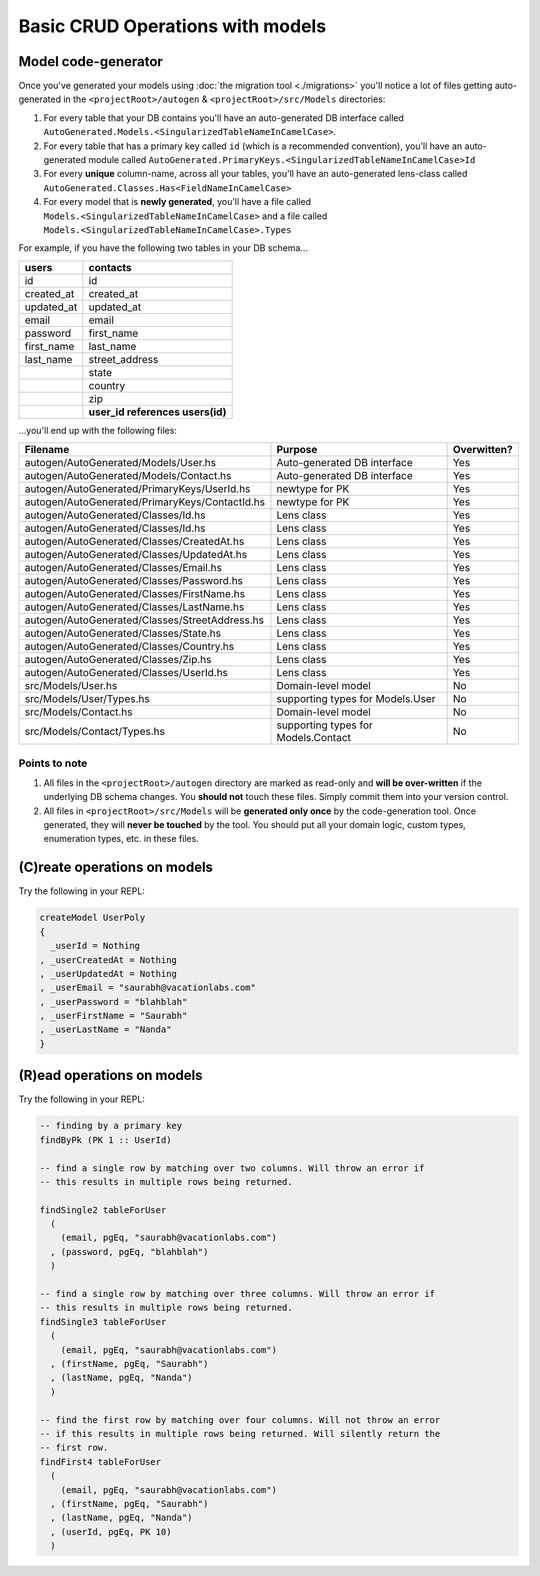 Basic CRUD Operations with models
=================================

Model code-generator
--------------------

Once you've generated your models using :doc:`the migration tool <./migrations>` you'll notice a lot of files getting auto-generated in the ``<projectRoot>/autogen`` & ``<projectRoot>/src/Models`` directories:

#. For every table that your DB contains you'll have an auto-generated DB interface called ``AutoGenerated.Models.<SingularizedTableNameInCamelCase>``. 
#. For every table that has a primary key called ``id`` (which is a recommended convention), you'll have an auto-generated module called ``AutoGenerated.PrimaryKeys.<SingularizedTableNameInCamelCase>Id``
#. For every **unique** column-name, across all your tables, you'll have an auto-generated lens-class called ``AutoGenerated.Classes.Has<FieldNameInCamelCase>``
#. For every model that is **newly generated**, you'll have a file called ``Models.<SingularizedTableNameInCamelCase>`` and a file called ``Models.<SingularizedTableNameInCamelCase>.Types``

For example, if you have the following two tables in your DB schema...

+------------+----------------------------------+
| users      | contacts                         |
+============+==================================+
| id         | id                               |
+------------+----------------------------------+
| created_at | created_at                       |
+------------+----------------------------------+
| updated_at | updated_at                       |
+------------+----------------------------------+
| email      | email                            |
+------------+----------------------------------+
| password   | first_name                       |
+------------+----------------------------------+
| first_name | last_name                        |
+------------+----------------------------------+
| last_name  | street_address                   |
+------------+----------------------------------+
|            | state                            |
+------------+----------------------------------+
|            | country                          |
+------------+----------------------------------+
|            | zip                              |
+------------+----------------------------------+
|            | **user_id references users(id)** |
+------------+----------------------------------+

...you'll end up with the following files:


+------------------------------------------------+-------------------------------------+-------------+
| Filename                                       | Purpose                             | Overwitten? |
+================================================+=====================================+=============+
| autogen/AutoGenerated/Models/User.hs           | Auto-generated DB interface         | Yes         |
+------------------------------------------------+-------------------------------------+-------------+
| autogen/AutoGenerated/Models/Contact.hs        | Auto-generated DB interface         | Yes         |
+------------------------------------------------+-------------------------------------+-------------+
| autogen/AutoGenerated/PrimaryKeys/UserId.hs    | newtype for PK                      | Yes         |
+------------------------------------------------+-------------------------------------+-------------+
| autogen/AutoGenerated/PrimaryKeys/ContactId.hs | newtype for PK                      | Yes         |
+------------------------------------------------+-------------------------------------+-------------+
| autogen/AutoGenerated/Classes/Id.hs            | Lens class                          | Yes         |
+------------------------------------------------+-------------------------------------+-------------+
| autogen/AutoGenerated/Classes/Id.hs            | Lens class                          | Yes         |
+------------------------------------------------+-------------------------------------+-------------+
| autogen/AutoGenerated/Classes/CreatedAt.hs     | Lens class                          | Yes         |
+------------------------------------------------+-------------------------------------+-------------+
| autogen/AutoGenerated/Classes/UpdatedAt.hs     | Lens class                          | Yes         |
+------------------------------------------------+-------------------------------------+-------------+
| autogen/AutoGenerated/Classes/Email.hs         | Lens class                          | Yes         |
+------------------------------------------------+-------------------------------------+-------------+
| autogen/AutoGenerated/Classes/Password.hs      | Lens class                          | Yes         |
+------------------------------------------------+-------------------------------------+-------------+
| autogen/AutoGenerated/Classes/FirstName.hs     | Lens class                          | Yes         |
+------------------------------------------------+-------------------------------------+-------------+
| autogen/AutoGenerated/Classes/LastName.hs      | Lens class                          | Yes         |
+------------------------------------------------+-------------------------------------+-------------+
| autogen/AutoGenerated/Classes/StreetAddress.hs | Lens class                          | Yes         |
+------------------------------------------------+-------------------------------------+-------------+
| autogen/AutoGenerated/Classes/State.hs         | Lens class                          | Yes         |
+------------------------------------------------+-------------------------------------+-------------+
| autogen/AutoGenerated/Classes/Country.hs       | Lens class                          | Yes         |
+------------------------------------------------+-------------------------------------+-------------+
| autogen/AutoGenerated/Classes/Zip.hs           | Lens class                          | Yes         |
+------------------------------------------------+-------------------------------------+-------------+
| autogen/AutoGenerated/Classes/UserId.hs        | Lens class                          | Yes         |
+------------------------------------------------+-------------------------------------+-------------+
| src/Models/User.hs                             | Domain-level model                  | No          |
+------------------------------------------------+-------------------------------------+-------------+
| src/Models/User/Types.hs                       | supporting types for Models.User    | No          |
+------------------------------------------------+-------------------------------------+-------------+
| src/Models/Contact.hs                          | Domain-level model                  | No          |
+------------------------------------------------+-------------------------------------+-------------+
| src/Models/Contact/Types.hs                    | supporting types for Models.Contact | No          |
+------------------------------------------------+-------------------------------------+-------------+

Points to note
^^^^^^^^^^^^^^

#. All files in the ``<projectRoot>/autogen`` directory are marked as read-only and **will be over-written** if the underlying DB schema changes. You **should not** touch these files. Simply commit them into your version control.
#. All files in ``<projectRoot>/src/Models`` will be **generated only once** by the code-generation tool. Once generated, they will **never be touched** by the tool. You should put all your domain logic, custom types, enumeration types, etc. in these files.

(C)reate operations on models
-----------------------------

Try the following in your REPL:

.. code:: haskell

   createModel UserPoly
   {
     _userId = Nothing
   , _userCreatedAt = Nothing
   , _userUpdatedAt = Nothing
   , _userEmail = "saurabh@vacationlabs.com"
   , _userPassword = "blahblah"
   , _userFirstName = "Saurabh"
   , _userLastName = "Nanda"
   }

(R)ead operations on models
-----------------------------

Try the following in your REPL:

.. code:: haskell

   -- finding by a primary key
   findByPk (PK 1 :: UserId)

   -- find a single row by matching over two columns. Will throw an error if
   -- this results in multiple rows being returned.

   findSingle2 tableForUser
     (
       (email, pgEq, "saurabh@vacationlabs.com")
     , (password, pgEq, "blahblah")
     )

   -- find a single row by matching over three columns. Will throw an error if
   -- this results in multiple rows being returned.
   findSingle3 tableForUser
     (
       (email, pgEq, "saurabh@vacationlabs.com")
     , (firstName, pgEq, "Saurabh")
     , (lastName, pgEq, "Nanda")
     )

   -- find the first row by matching over four columns. Will not throw an error
   -- if this results in multiple rows being returned. Will silently return the
   -- first row.
   findFirst4 tableForUser
     (
       (email, pgEq, "saurabh@vacationlabs.com")
     , (firstName, pgEq, "Saurabh")
     , (lastName, pgEq, "Nanda")
     , (userId, pgEq, PK 10)
     )
